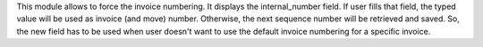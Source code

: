 This module allows to force the invoice numbering.
It displays the internal_number field. If user fills that field, the typed
value will be used as invoice (and move) number.
Otherwise, the next sequence number will be retrieved and saved.
So, the new field has to be used when user doesn't want to use the default
invoice numbering for a specific invoice.


